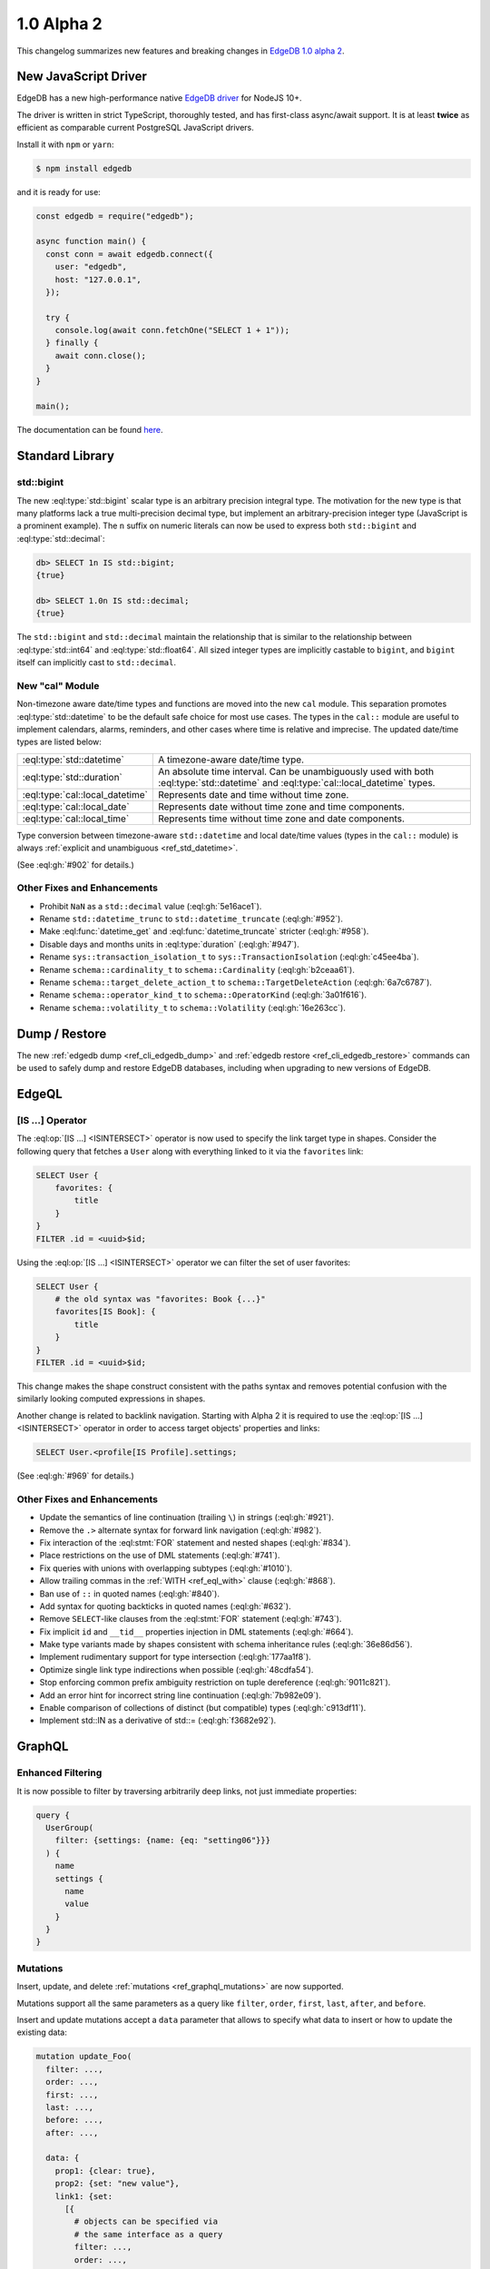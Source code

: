 .. _ref_changelog_alpha2:

===========
1.0 Alpha 2
===========

This changelog summarizes new features and breaking changes in
`EdgeDB 1.0 alpha 2 </blog/edgedb-1-0-alpha-2>`_.


New JavaScript Driver
=====================

EdgeDB has a new high-performance native
`EdgeDB driver <https://github.com/edgedb/edgedb-js>`_ for NodeJS 10+.

The driver is written in strict TypeScript, thoroughly tested, and has
first-class async/await support.  It is at least **twice** as efficient as
comparable current PostgreSQL JavaScript drivers.

Install it with ``npm`` or ``yarn``:

.. code-block:: bash

   $ npm install edgedb

and it is ready for use:

.. code-block:: javascript

    const edgedb = require("edgedb");

    async function main() {
      const conn = await edgedb.connect({
        user: "edgedb",
        host: "127.0.0.1",
      });

      try {
        console.log(await conn.fetchOne("SELECT 1 + 1"));
      } finally {
        await conn.close();
      }
    }

    main();

The documentation can be found `here </docs/clients/01_js/index>`_.


Standard Library
================

std::bigint
-----------

The new :eql:type:`std::bigint` scalar type is an arbitrary precision integral
type.  The motivation for the new type is that many platforms lack a true
multi-precision decimal type, but implement an arbitrary-precision integer
type (JavaScript is a prominent example).  The ``n`` suffix on numeric literals
can now be used to express both ``std::bigint`` and :eql:type:`std::decimal`:

.. code-block:: edgeql-repl

    db> SELECT 1n IS std::bigint;
    {true}

    db> SELECT 1.0n IS std::decimal;
    {true}

The ``std::bigint`` and ``std::decimal`` maintain the
relationship that is similar to the relationship between :eql:type:`std::int64`
and :eql:type:`std::float64`.  All sized integer types are implicitly
castable to ``bigint``, and ``bigint`` itself can implicitly cast to
``std::decimal``.


New "cal" Module
----------------

Non-timezone aware date/time types and functions are moved into the new
``cal`` module.  This separation promotes :eql:type:`std::datetime`
to be the default safe choice for most use cases.  The types in the ``cal::``
module are useful to implement calendars, alarms, reminders, and other cases
where time is relative and imprecise.  The updated date/time types are
listed below:

.. list-table::
    :class: funcoptable

    * - :eql:type:`std::datetime`
      - A timezone-aware date/time type.

    * - :eql:type:`std::duration`
      - An absolute time interval. Can be unambiguously used with
        both :eql:type:`std::datetime` and :eql:type:`cal::local_datetime`
        types.

    * - :eql:type:`cal::local_datetime`
      - Represents date and time without time zone.

    * - :eql:type:`cal::local_date`
      - Represents date without time zone and time components.

    * - :eql:type:`cal::local_time`
      - Represents time without time zone and date components.

Type conversion between timezone-aware ``std::datetime`` and local date/time
values (types in the ``cal::`` module) is always
:ref:`explicit and unambiguous <ref_std_datetime>`.

(See :eql:gh:`#902` for details.)

Other Fixes and Enhancements
----------------------------

* Prohibit ``NaN`` as a ``std::decimal`` value (:eql:gh:`5e16ace1`).

* Rename ``std::datetime_trunc`` to ``std::datetime_truncate``
  (:eql:gh:`#952`).

* Make :eql:func:`datetime_get` and :eql:func:`datetime_truncate` stricter
  (:eql:gh:`#958`).

* Disable days and months units in :eql:type:`duration` (:eql:gh:`#947`).

* Rename ``sys::transaction_isolation_t`` to ``sys::TransactionIsolation``
  (:eql:gh:`c45ee4ba`).

* Rename ``schema::cardinality_t`` to ``schema::Cardinality``
  (:eql:gh:`b2ceaa61`).

* Rename ``schema::target_delete_action_t`` to ``schema::TargetDeleteAction``
  (:eql:gh:`6a7c6787`).

* Rename ``schema::operator_kind_t`` to ``schema::OperatorKind``
  (:eql:gh:`3a01f616`).

* Rename ``schema::volatility_t`` to ``schema::Volatility``
  (:eql:gh:`16e263cc`).


Dump / Restore
==============

The new :ref:`edgedb dump <ref_cli_edgedb_dump>` and
:ref:`edgedb restore <ref_cli_edgedb_restore>` commands can be used to
safely dump and restore EdgeDB databases, including when upgrading to new
versions of EdgeDB.


EdgeQL
======

[IS ...] Operator
-----------------

The :eql:op:`[IS ...] <ISINTERSECT>` operator is now used to specify the
link target type in shapes.  Consider the following query that fetches a
``User`` along with everything linked to it via the ``favorites`` link:

.. code-block:: edgeql

    SELECT User {
        favorites: {
            title
        }
    }
    FILTER .id = <uuid>$id;

Using the :eql:op:`[IS ...] <ISINTERSECT>` operator we can filter the
set of user favorites:

.. code-block:: edgeql

    SELECT User {
        # the old syntax was "favorites: Book {...}"
        favorites[IS Book]: {
            title
        }
    }
    FILTER .id = <uuid>$id;

This change makes the shape construct consistent with the paths syntax
and removes potential confusion with the similarly looking computed
expressions in shapes.

Another change is related to backlink navigation. Starting with Alpha 2
it is required to use the :eql:op:`[IS ...] <ISINTERSECT>` operator in order
to access target objects' properties and links:

.. code-block:: edgeql

    SELECT User.<profile[IS Profile].settings;

(See :eql:gh:`#969` for details.)

Other Fixes and Enhancements
----------------------------

* Update the semantics of line continuation (trailing ``\``) in strings
  (:eql:gh:`#921`).
* Remove the ``.>`` alternate syntax for forward link navigation
  (:eql:gh:`#982`).
* Fix interaction of the :eql:stmt:`FOR` statement and nested shapes
  (:eql:gh:`#834`).
* Place restrictions on the use of DML statements (:eql:gh:`#741`).
* Fix queries with unions with overlapping subtypes (:eql:gh:`#1010`).
* Allow trailing commas in the :ref:`WITH <ref_eql_with>` clause
  (:eql:gh:`#868`).
* Ban use of ``::`` in quoted names (:eql:gh:`#840`).
* Add syntax for quoting backticks in quoted names (:eql:gh:`#632`).
* Remove ``SELECT``-like clauses from the :eql:stmt:`FOR` statement
  (:eql:gh:`#743`).
* Fix implicit ``id`` and ``__tid__`` properties injection in
  DML statements (:eql:gh:`#664`).
* Make type variants made by shapes consistent with schema inheritance
  rules (:eql:gh:`36e86d56`).
* Implement rudimentary support for type intersection (:eql:gh:`177aa1f8`).
* Optimize single link type indirections when possible (:eql:gh:`48cdfa54`).
* Stop enforcing common prefix ambiguity restriction on tuple dereference
  (:eql:gh:`9011c821`).
* Add an error hint for incorrect string line continuation
  (:eql:gh:`7b982e09`).
* Enable comparison of collections of distinct (but compatible) types
  (:eql:gh:`c913df11`).
* Implement std::IN as a derivative of std::= (:eql:gh:`f3682e92`).


GraphQL
=======

Enhanced Filtering
------------------

It is now possible to filter by traversing arbitrarily deep links,
not just immediate properties:

.. code-block:: graphql

    query {
      UserGroup(
        filter: {settings: {name: {eq: "setting06"}}}
      ) {
        name
        settings {
          name
          value
        }
      }
    }

Mutations
---------

Insert, update, and delete :ref:`mutations <ref_graphql_mutations>`
are now supported.

Mutations support all the same parameters as a query like ``filter``,
``order``, ``first``, ``last``, ``after``, and ``before``.

Insert and update mutations accept a ``data`` parameter that allows to
specify what data to insert or how to update the existing data:

.. using "graphql-schema" because the graphql syntax below is invalid
.. code-block:: graphql-schema

    mutation update_Foo(
      filter: ...,
      order: ...,
      first: ...,
      last: ...,
      before: ...,
      after: ...,

      data: {
        prop1: {clear: true},
        prop2: {set: "new value"},
        link1: {set:
          [{
            # objects can be specified via
            # the same interface as a query
            filter: ...,
            order: ...,
            first: ...,
            last: ...,
            before: ...,
            after: ...
          }]
        }
      }
    ) {
      id
      prop1
      ...
    }

Other Fixes and Enhancements
----------------------------

* Fix backlinks in aliases (:eql:gh:`#990`).
* Fix covariant types support (:eql:gh:`#709`).
* Implement explicit handling of 64-bit integers, and arbitrary precision
  integers and decimals (:eql:gh:`#1138`).


DDL / SDL / Schema
==================

DDL and SDL layers are heavily refactored in alpha 2. A lot of issues were
fixed; this section lists only new features and backwards incompatible
changes:

* Rename "views" to "expression aliases" (:eql:gh:`#989`).
* Add a :ref:`"module" <ref_eql_sdl_modules>` block to SDL (:eql:gh:`#907`).
* Rename SDL keyword "inherited" to
  :ref:`"overloaded" <ref_eql_sdl_links_overloading>`. (:eql:gh:`#806`).
* Reimplement :ref:`SDL <ref_eql_sdl>` through :ref:`DDL <ref_eql_ddl>`.
  (:eql:gh:`824f14a6`).
* Rename the DDL "FROM" clause to "USING" (:eql:gh:`4194ab46`).
* Add support for collection type views :eql:gh:`367820ba`.
* Prohibit "multi" or "required" link properties (:eql:gh:`#994`).
* Forbid redefinition of read-only flag. (:eql:gh:`#1048`).
* Change ``SET ANNOTATION`` to ``CREATE/ALTER ANNOTATION``
  (:eql:gh:`0e53e2ff`).
* Implement ``CREATE MODULE IF NOT EXISTS`` (:eql:gh:`27924c10`.)
* Allow indexes to be annotated (:eql:gh:`50d8809a`).
* Remove explicit index names (:eql:gh:`e0f462c2`).
* Enforce correct expression cardinality and type in link/property default
  (:eql:gh:`2f6039fc` and :eql:gh:`9fa18afb`).


Introspection
=============

Generic Describe
----------------

:eql:stmt:`DESCRIBE` is a new introspection command that can generate
DDL, SDL, or a descriptive text summary of any schema object in
EdgeDB.  A few examples:

.. code-block:: edgeql-repl

    db> DESCRIBE TYPE Movie AS DDL;
    {
      'CREATE TYPE default::Movie EXTENDING default::HasImage {
        CREATE SINGLE PROPERTY avg_rating := (WITH
          MODULE default
        SELECT
          math::mean(.<movie[IS Review].rating)
        );

        ...
      };'
    }

    db> DESCRIBE TYPE Movie AS TEXT VERBOSE;
    {
      'type default::Movie extending default::HasImage {
        index on (__subject__.image);

        required single link __type__ -> schema::Type {
          readonly := true;
        };

        required single property id -> std::uuid {
          readonly := true;
          constraint std::exclusive;
        };

        required single property image -> std::str;

        ...
      };'
    }

(Issue :eql:gh:`#790`.)


Other Enhancements
------------------

* ``schema::bases`` and ``schema::ancestors`` are now ordered via the
  ``@order`` link property (:eql:gh:`#854`).
* Add ``schema::Module.builtin`` attribute (:eql:gh:`64f88a01`).


REPL
====

Introspection
-------------

The REPL now recognizes a number of introspection commands:

.. code-block::

  (options: S = show system objects, I = case-sensitive match)
  \d[+] NAME               describe schema object
  \l                       list databases
  \lr[I] [PATTERN]         list roles
  \lm[I] [PATTERN]         list modules
  \lT[IS] [PATTERN]        list scalar types
  \lt[IS] [PATTERN]        list object types
  \la[IS+] [PATTERN]       list expression aliases
  \lc[I] [PATTERN]         list casts

For example:

.. code-block:: edgeql-repl

    db> \lt
    ------------------- Object Types -------------------
     Name              | Extending
    -------------------+--------------------------------
     default::HasImage | std::Object
     default::Movie    | default::HasImage, std::Object
     default::Person   | default::HasImage, std::Object
     default::Review   | std::Object
     default::User     | default::HasImage, std::Object


    db> \d HasImage
    abstract type default::HasImage {
      required single link __type__ -> schema::Type {
        readonly := true;
      };
      required single property id -> std::uuid {
        readonly := true;
      };
      required single property image -> std::str;
    };

(Issue :eql:gh:`#179`.)

Auto Limit
----------

The REPL now automatically injects limits to user queries so that a simple
``SELECT Log`` does not fetch all data from the database.  Auto limits are only
enabled in parts of the query that return visible data; auto limits are
disabled inside aggregate functions, so analytical queries work as expected.

The auto-limit can be disabled with a ``\limit 0`` command, or the limit
can be changed with ``\limit 42`` command.

(Issue :eql:gh:`#846`.)


Server
======

Postgres 12
-----------

EdgeDB is now based on PostgreSQL 12.

Other Fixes and Enhancements
----------------------------

* Add an explicit database instance compatibility check (:eql:gh:`251517c0`).
* Initial support for using a remote Postgres cluster as a backend
  (:eql:gh:`b0db89b2`).
* Protocol: prohibit tuples as query arguments (:eql:gh:`#745`).
* Protocol: differentiate SASL message types (:eql:gh:`d52885c8`).
* Protocol: Add "Terminate" message for graceful shutdown (:eql:gh:`d699352a`).
* Protocol: use 32-bit length-prefixed strings everywhere.
* Drop reliance on a custom PostgreSQL C extension.


Misc
====

* Command-line tools now use ``-h`` for help; ``-H`` for hostname.
  (:eql:gh:`#1039`).
* ``edgedb`` subcommands were renamed to have dashes in their names instead
  of spaces, e.g. ``edgedb create role`` became ``edgedb create-role``
  (:eql:gh:`#1039`).
* Rename the ``--pidfile`` argument of ``edgedb-server`` to ``--pidfile-dir``.
  (:eql:gh:`#1093`).
* Add command line arguments to ``edgedb-server`` for automatic temporary
  cluster bootstrap to simplify CI (:eql:gh:`5161de72`).
* Add developer tools for memory and performance profiling
  (:eql:gh:`#1032`, :eql:gh:`#835`, and :eql:gh:`#858`).
* Improve query compilation performance by ~30%.
* Strictly type-annotate SQL and IR compilers, run ``mypy`` in
  strict mode in CI for critical modules.
* Upgrade to Python 3.8.
